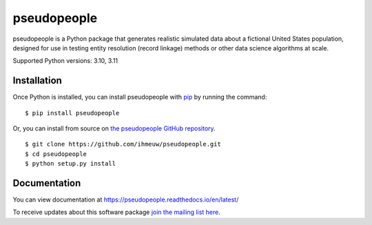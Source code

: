 ============
pseudopeople
============

pseudopeople is a Python package that generates realistic simulated data about a
fictional United States population, designed for use in testing entity resolution
(record linkage) methods or other data science algorithms at scale.

.. _python_support:

Supported Python versions: 3.10, 3.11

.. _end_python_support:

Installation
============

.. _installation:

Once Python is installed, you can install pseudopeople with `pip <https://pip.pypa.io/en/stable/>`_ 
by running the command:

.. highlight:: console

::

  $ pip install pseudopeople

Or, you can install from source on `the pseudopeople GitHub repository <https://github.com/ihmeuw/pseudopeople>`_.

.. highlight:: console

::

  $ git clone https://github.com/ihmeuw/pseudopeople.git
  $ cd pseudopeople
  $ python setup.py install

.. _end_installation:

Documentation
=============

You can view documentation at https://pseudopeople.readthedocs.io/en/latest/

To receive updates about this software package `join the mailing list
here
<https://mailman11.u.washington.edu/mailman/listinfo/pseudopeople-users>`_.
